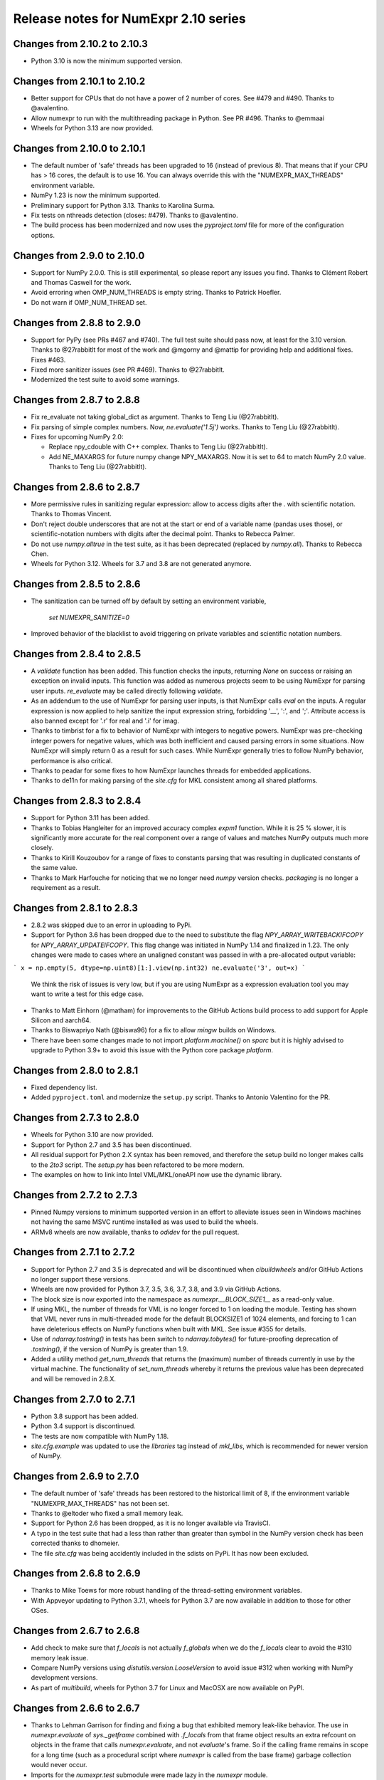 =====================================
Release notes for NumExpr 2.10 series
=====================================

Changes from 2.10.2 to 2.10.3
-----------------------------

* Python 3.10 is now the minimum supported version.


Changes from 2.10.1 to 2.10.2
-----------------------------

* Better support for CPUs that do not have a power of 2 number of
  cores.  See #479 and #490.  Thanks to @avalentino.

* Allow numexpr to run with the multithreading package in Python.
  See PR #496.  Thanks to @emmaai

* Wheels for Python 3.13 are now provided.


Changes from 2.10.0 to 2.10.1
-----------------------------

* The default number of 'safe' threads has been upgraded to 16 (instead of
  previous 8). That means that if your CPU has > 16 cores, the default is
  to use 16. You can always override this with the "NUMEXPR_MAX_THREADS"
  environment variable.

* NumPy 1.23 is now the minimum supported.

* Preliminary support for Python 3.13. Thanks to Karolina Surma.

* Fix tests on nthreads detection (closes: #479). Thanks to @avalentino.

* The build process has been modernized and now uses the `pyproject.toml`
  file for more of the configuration options.


Changes from 2.9.0 to 2.10.0
----------------------------

* Support for NumPy 2.0.0.  This is still experimental, so please
  report any issues you find.  Thanks to Clément Robert and Thomas
  Caswell for the work.

* Avoid erroring when OMP_NUM_THREADS is empty string.  Thanks to
  Patrick Hoefler.

* Do not warn if OMP_NUM_THREAD set.


Changes from 2.8.8 to 2.9.0
---------------------------

* Support for PyPy (see PRs #467 and #740).  The full test suite
  should pass now, at least for the 3.10 version.  Thanks to
  @27rabbitlt for most of the work and @mgorny and @mattip for
  providing help and additional fixes.  Fixes #463.

* Fixed more sanitizer issues (see PR #469).  Thanks to @27rabbitlt.

* Modernized the test suite to avoid some warnings.


Changes from 2.8.7 to 2.8.8
---------------------------

* Fix re_evaluate not taking global_dict as argument. Thanks to Teng Liu
  (@27rabbitlt).

* Fix parsing of simple complex numbers.  Now, `ne.evaluate('1.5j')` works.
  Thanks to Teng Liu (@27rabbitlt).

* Fixes for upcoming NumPy 2.0:

  * Replace npy_cdouble with C++ complex. Thanks to Teng Liu (@27rabbitlt).
  * Add NE_MAXARGS for future numpy change NPY_MAXARGS. Now it is set to 64
    to match NumPy 2.0 value. Thanks to Teng Liu (@27rabbitlt).


Changes from 2.8.6 to 2.8.7
---------------------------

* More permissive rules in sanitizing regular expression: allow to access digits
  after the . with scientific notation.  Thanks to Thomas Vincent.

* Don't reject double underscores that are not at the start or end of a variable
  name (pandas uses those), or scientific-notation numbers with digits after the
  decimal point.  Thanks to Rebecca Palmer.

* Do not use `numpy.alltrue` in the test suite, as it has been deprecated
  (replaced by `numpy.all`).  Thanks to Rebecca Chen.

* Wheels for Python 3.12.  Wheels for 3.7 and 3.8 are not generated anymore.

Changes from 2.8.5 to 2.8.6
---------------------------

* The sanitization can be turned off by default by setting an environment variable,

    `set NUMEXPR_SANITIZE=0`

* Improved behavior of the blacklist to avoid triggering on private variables
  and scientific notation numbers.

Changes from 2.8.4 to 2.8.5
---------------------------

* A `validate` function has been added. This function checks the inputs, returning
  `None` on success or raising an exception on invalid inputs. This function was
  added as numerous projects seem to be using NumExpr for parsing user inputs.
  `re_evaluate` may be called directly following `validate`.
* As an addendum to the use of NumExpr for parsing user inputs, is that NumExpr
  calls `eval` on the inputs. A regular expression is now applied to help sanitize
  the input expression string, forbidding '__', ':', and ';'. Attribute access
  is also banned except for '.r' for real and '.i'  for imag.
* Thanks to timbrist for a fix to behavior of NumExpr with integers to negative
  powers. NumExpr was pre-checking integer powers for negative values, which
  was both inefficient and caused parsing errors in some situations. Now NumExpr
  will simply return 0 as a result for such cases. While NumExpr generally tries
  to follow NumPy behavior, performance is also critical.
* Thanks to peadar for some fixes to how NumExpr launches threads for embedded
  applications.
* Thanks to de11n for making parsing of the `site.cfg` for MKL consistent among
  all shared platforms.


Changes from 2.8.3 to 2.8.4
---------------------------

* Support for Python 3.11 has been added.
* Thanks to Tobias Hangleiter for an improved accuracy complex `expm1` function.
  While it is 25 % slower, it is significantly more accurate for the real component
  over a range of values and matches NumPy outputs much more closely.
* Thanks to Kirill Kouzoubov for a range of fixes to constants parsing that was
  resulting in duplicated constants of the same value.
* Thanks to Mark Harfouche for noticing that we no longer need `numpy` version
  checks. `packaging` is no longer a requirement as a result.

Changes from 2.8.1 to 2.8.3
---------------------------

* 2.8.2 was skipped due to an error in uploading to PyPi.
* Support for Python 3.6 has been dropped due to the need to substitute the flag
  `NPY_ARRAY_WRITEBACKIFCOPY` for `NPY_ARRAY_UPDATEIFCOPY`. This flag change was
  initiated in NumPy 1.14 and finalized in 1.23. The only changes were made to
  cases where an unaligned constant was passed in with a pre-allocated output
  variable:

```
x = np.empty(5, dtype=np.uint8)[1:].view(np.int32)
ne.evaluate('3', out=x)
```

  We think the risk of issues is very low, but if you are using NumExpr as a
  expression evaluation tool you may want to write a test for this edge case.
* Thanks to Matt Einhorn (@matham) for improvements to the GitHub Actions build process to
  add support for Apple Silicon and aarch64.
* Thanks to Biswapriyo Nath (@biswa96) for a fix to allow `mingw` builds on Windows.
* There have been some changes made to not import `platform.machine()` on `sparc`
  but it is highly advised to upgrade to Python 3.9+ to avoid this issue with
  the Python core package `platform`.


Changes from 2.8.0 to 2.8.1
---------------------------

* Fixed dependency list.
* Added ``pyproject.toml`` and modernize the ``setup.py`` script. Thanks to
  Antonio Valentino for the PR.

Changes from 2.7.3 to 2.8.0
---------------------------

* Wheels for Python 3.10 are now provided.
* Support for Python 2.7 and 3.5 has been discontinued.
* All residual support for Python 2.X syntax has been removed, and therefore
  the setup build no longer makes calls to the `2to3` script. The `setup.py`
  has been refactored to be more modern.
* The examples on how to link into Intel VML/MKL/oneAPI now use the dynamic
  library.

Changes from 2.7.2 to 2.7.3
---------------------------

- Pinned Numpy versions to minimum supported version in an effort to alleviate
  issues seen in Windows machines not having the same MSVC runtime installed as
  was used to build the wheels.
- ARMv8 wheels are now available, thanks to `odidev` for the pull request.


Changes from 2.7.1 to 2.7.2
---------------------------

- Support for Python 2.7 and 3.5 is deprecated and will be discontinued when
  `cibuildwheels` and/or GitHub Actions no longer support these versions.
- Wheels are now provided for Python 3.7, 3.5, 3.6, 3.7, 3.8, and 3.9 via
  GitHub Actions.
- The block size is now exported into the namespace as `numexpr.__BLOCK_SIZE1__`
  as a read-only value.
- If using MKL, the number of threads for VML is no longer forced to 1 on loading
  the module. Testing has shown that VML never runs in multi-threaded mode for
  the default BLOCKSIZE1 of 1024 elements, and forcing to 1 can have deleterious
  effects on NumPy functions when built with MKL. See issue #355 for details.
- Use of `ndarray.tostring()` in tests has been switch to `ndarray.tobytes()`
  for future-proofing deprecation of `.tostring()`, if the version of NumPy is
  greater than 1.9.
- Added a utility method `get_num_threads` that returns the (maximum) number of
  threads currently in use by the virtual machine. The functionality of
  `set_num_threads` whereby it returns the previous value has been deprecated
  and will be removed in 2.8.X.

Changes from 2.7.0 to 2.7.1
----------------------------

- Python 3.8 support has been added.
- Python 3.4 support is discontinued.
- The tests are now compatible with NumPy 1.18.
- `site.cfg.example` was updated to use the `libraries` tag instead of `mkl_libs`,
  which is recommended for newer version of NumPy.

Changes from 2.6.9 to 2.7.0
----------------------------

- The default number of 'safe' threads has been restored to the historical limit
  of 8, if the environment variable "NUMEXPR_MAX_THREADS" has not been set.
- Thanks to @eltoder who fixed a small memory leak.
- Support for Python 2.6 has been dropped, as it is no longer available via
  TravisCI.
- A typo in the test suite that had a less than rather than greater than symbol
  in the NumPy version check has been corrected thanks to dhomeier.
- The file `site.cfg` was being accidently included in the sdists on PyPi.
  It has now been excluded.

Changes from 2.6.8 to 2.6.9
---------------------------

- Thanks to Mike Toews for more robust handling of the thread-setting
  environment variables.
- With Appveyor updating to Python 3.7.1, wheels for Python 3.7 are now
  available in addition to those for other OSes.

Changes from 2.6.7 to 2.6.8
---------------------------

- Add check to make sure that `f_locals` is not actually `f_globals` when we
  do the `f_locals` clear to avoid the #310 memory leak issue.
- Compare NumPy versions using `distutils.version.LooseVersion` to avoid issue
  #312 when working with NumPy development versions.
- As part of `multibuild`, wheels for Python 3.7 for Linux and MacOSX are now
  available on PyPI.

Changes from 2.6.6 to 2.6.7
---------------------------

- Thanks to Lehman Garrison for finding and fixing a bug that exhibited memory
  leak-like behavior. The use in `numexpr.evaluate` of `sys._getframe` combined
  with `.f_locals` from that frame object results an extra refcount on objects
  in the frame that calls `numexpr.evaluate`, and not `evaluate`'s frame. So if
  the calling frame remains in scope for a long time (such as a procedural
  script where `numexpr` is called from the base frame) garbage collection would
  never occur.
- Imports for the `numexpr.test` submodule were made lazy in the `numexpr` module.

Changes from 2.6.5 to 2.6.6
---------------------------

- Thanks to Mark Dickinson for a fix to the thread barrier that occassionally
  suffered from spurious wakeups on MacOSX.

Changes from 2.6.4 to 2.6.5
---------------------------

- The maximum thread count can now be set at import-time by setting the
  environment variable 'NUMEXPR_MAX_THREADS'. The default number of
  max threads was lowered from 4096 (which was deemed excessive) to 64.
- A number of imports were removed (pkg_resources) or made lazy (cpuinfo) in
  order to speed load-times for downstream packages (such as `pandas`, `sympy`,
  and `tables`). Import time has dropped from about 330 ms to 90 ms. Thanks to
  Jason Sachs for pointing out the source of the slow-down.
- Thanks to Alvaro Lopez Ortega for updates to benchmarks to be compatible with
  Python 3.
- Travis and AppVeyor now fail if the test module fails or errors.
- Thanks to Mahdi Ben Jelloul for a patch that removed a bug where constants
  in `where` calls would raise a ValueError.
- Fixed a bug whereby all-constant power operations would lead to infinite
  recursion.

Changes from 2.6.3 to 2.6.4
---------------------------

- Christoph Gohlke noticed a lack of coverage for the 2.6.3
  `floor` and `ceil` functions for MKL that caused seg-faults in
  test, so thanks to him for that.

Changes from 2.6.2 to 2.6.3
---------------------------

- Documentation now available at readthedocs.io_.

- Support for floor() and ceil() functions added by Caleb P. Burns.

- NumPy requirement increased from 1.6 to 1.7 due to changes in iterator
  flags (#245).

- Sphinx autodocs support added for documentation on readthedocs.org.

- Fixed a bug where complex constants would return an error, fixing
  problems with `sympy` when using NumExpr as a backend.

- Fix for #277 whereby arrays of shape (1,...) would be reduced as
  if they were full reduction. Behavoir now matches that of NumPy.

- String literals are automatically encoded into 'ascii' bytes for
  convience (see #281).

.. _readthedocs.io: http://numexpr.readthedocs.io

Changes from 2.6.1 to 2.6.2
---------------------------

- Updates to keep with API changes in newer NumPy versions (#228).
  Thanks to Oleksandr Pavlyk.

- Removed several warnings (#226 and #227).  Thanks to Oleksander Pavlyk.

- Fix bugs in function `stringcontains()` (#230).  Thanks to Alexander Shadchin.

- Detection of the POWER processor (#232).  Thanks to Breno Leitao.

- Fix pow result casting (#235).  Thanks to Fernando Seiti Furusato.

- Fix integers to negative integer powers (#240).  Thanks to Antonio Valentino.

- Detect numpy exceptions in expression evaluation (#240).  Thanks to Antonio Valentino.

- Better handling of RC versions (#243).  Thanks to Antonio Valentino.


Changes from 2.6.0 to 2.6.1
---------------------------

- Fixed a performance regression in some situations as consequence of
  increasing too much the BLOCK_SIZE1 constant.  After more careful
  benchmarks (both in VML and non-VML modes), the value has been set
  again to 1024 (down from 8192).  The benchmarks have been made with
  a relatively new processor (Intel Xeon E3-1245 v5 @ 3.50GHz), so
  they should work well for a good range of processors again.

- Added NetBSD support to CPU detection.  Thanks to Thomas Klausner.


Changes from 2.5.2 to 2.6.0
---------------------------

- Introduced a new re_evaluate() function for re-evaluating the
  previous executed array expression without any check.  This is meant
  for accelerating loops that are re-evaluating the same expression
  repeatedly without changing anything else than the operands.  If
  unsure, use evaluate() which is safer.

- The BLOCK_SIZE1 and BLOCK_SIZE2 constants have been re-checked in
  order to find a value maximizing most of the benchmarks in bench/
  directory.  The new values (8192 and 16 respectively) give somewhat
  better results (~5%) overall.  The CPU used for fine tuning is a
  relatively new Haswell processor (E3-1240 v3).

- The '--name' flag for `setup.py` returning the name of the package
  is honored now (issue #215).


Changes from 2.5.1 to 2.5.2
---------------------------

- conj() and abs() actually added as VML-powered functions, preventing
  the same problems than log10() before (PR #212).  Thanks to Tom Kooij
  for the fix!


Changes from 2.5 to 2.5.1
-------------------------

- Fix for log10() and conj() functions.  These produced wrong results
  when numexpr was compiled with Intel's MKL (which is a popular build
  since Anaconda ships it by default) and non-contiguous data (issue
  #210).  Thanks to Arne de Laat and Tom Kooij for reporting and
  providing a nice test unit.

- Fix that allows numexpr-powered apps to be profiled with pympler.
  Thanks to @nbecker.


Changes from 2.4.6 to 2.5
-------------------------

- Added locking for allowing the use of numexpr in multi-threaded
  callers (this does not prevent numexpr to use multiple cores
  simultaneously).  (PR #199, Antoine Pitrou, PR #200, Jenn Olsen).

- Added new min() and max() functions (PR #195, CJ Carey).


Changes from 2.4.5 to 2.4.6
---------------------------

- Fixed some UserWarnings in Solaris (PR #189, Graham Jones).

- Better handling of MSVC defines. (#168, Francesc Alted).


Changes from 2.4.4 to 2.4.5
---------------------------

- Undone a 'fix' for a harmless data race.  (#185 Benedikt Reinartz,
  Francesc Alted).

- Ignore NumPy warnings (overflow/underflow, divide by zero and
  others) that only show up in Python3.  Masking these warnings in
  tests is fine because all the results are checked to be
  valid. (#183, Francesc Alted).


Changes from 2.4.3 to 2.4.4
---------------------------

- Fix bad #ifdef for including stdint on Windows (PR #186, Mike Sarahan).


Changes from 2.4.3 to 2.4.4
---------------------------

* Honor OMP_NUM_THREADS as a fallback in case NUMEXPR_NUM_THREADS is not
  set. Fixes #161. (PR #175, Stefan Erb).

* Added support for AppVeyor (PR #178 Andrea Bedini)

* Fix to allow numexpr to be imported after eventlet.monkey_patch(),
  as suggested in #118 (PR #180 Ben Moran).

* Fix harmless data race that triggers false positives in ThreadSanitizer.
  (PR #179, Clement Courbet).

* Fixed some string tests on Python 3 (PR #182, Antonio Valentino).


Changes from 2.4.2 to 2.4.3
---------------------------

* Comparisons with empty strings work correctly now.  Fixes #121 and
  PyTables #184.

Changes from 2.4.1 to 2.4.2
---------------------------

* Improved setup.py so that pip can query the name and version without
  actually doing the installation.  Thanks to Joris Borgdorff.

Changes from 2.4 to 2.4.1
-------------------------

* Added more configuration examples for compiling with MKL/VML
  support.  Thanks to Davide Del Vento.

* Symbol MKL_VML changed into MKL_DOMAIN_VML because the former is
  deprecated in newer MKL.  Thanks to Nick Papior Andersen.

* Better determination of methods in `cpuinfo` module.  Thanks to Marc
  Jofre.

* Improved NumPy version determination (handy for 1.10.0).  Thanks
  to Åsmund Hjulstad.

* Benchmarks run now with both Python 2 and Python 3.  Thanks to Zoran
  Plesivčak.

Changes from 2.3.1 to 2.4
-------------------------

* A new `contains()` function has been added for detecting substrings
  in strings.  Only plain strings (bytes) are supported for now.  See
  PR #135 and ticket #142.  Thanks to Marcin Krol.

* New version of setup.py that allows better management of NumPy
  dependency.  See PR #133.  Thanks to Aleks Bunin.

Changes from 2.3 to 2.3.1
-------------------------

* Added support for shift-left (<<) and shift-right (>>) binary operators.
  See PR #131. Thanks to fish2000!

* Removed the rpath flag for the GCC linker, because it is probably
  not necessary and it chokes to clang.

Changes from 2.2.2 to 2.3
-------------------------

* Site has been migrated to https://github.com/pydata/numexpr.  All
  new tickets and PR should be directed there.

* [ENH] A `conj()` function for computing the conjugate of complex
  arrays has been added.  Thanks to David Menéndez.  See PR #125.

* [FIX] Fixed a DeprecationWarning derived of using oa_ndim -- 0 and
  op_axes -- NULL when using NpyIter_AdvancedNew() and NumPy 1.8.
  Thanks to Mark Wiebe for advise on how to fix this properly.

Changes from 2.2.1 to 2.2.2
---------------------------

* The `copy_args` argument of `NumExpr` function has been brought
  lack.  This has been mainly necessary for compatibility with
  `PyTables < 3.0`, which I decided to continue to support.  Fixed
  #115.

* The `__nonzero__` method in `ExpressionNode` class has been
  commented out.  This is also for compatibility with `PyTables < 3.0`.
  See #24 for details.

* Fixed the type of some parameters in the C extension so that s390
  architecture compiles.  Fixes #116.  Thank to Antonio Valentino for
  reporting and the patch.

Changes from 2.2 to 2.2.1
-------------------------

* Fixes a secondary effect of "from numpy.testing import `*`", where
  division is imported now too, so only then necessary functions from
  there are imported now.  Thanks to Christoph Gohlke for the patch.

Changes from 2.1 to 2.2
-----------------------

* [LICENSE] Fixed a problem with the license of the
  numexpr/win32/pthread.{c,h} files emulating pthreads on Windows
  platforms.  After persmission from the original authors is granted,
  these files adopt the MIT license and can be redistributed without
  problems.  See issue #109 for details
  (https://code.google.com/p/numexpr/issues/detail?id-110).

* [ENH] Improved the algorithm to decide the initial number of threads
  to be used.  This was necessary because by default, numexpr was
  using a number of threads equal to the detected number of cores, and
  this can be just too much for moder systems where this number can be
  too high (and counterporductive for performance in many cases).
  Now, the 'NUMEXPR_NUM_THREADS' environment variable is honored, and
  in case this is not present, a maximum number of *8* threads are
  setup initially.  The new algorithm is fully described in the Users
  Guide now in the note of 'General routines' section:
  https://code.google.com/p/numexpr/wiki/UsersGuide#General_routines.
  Closes #110.

* [ENH] numexpr.test() returns `TestResult` instead of None now.
  Closes #111.

* [FIX] Modulus with zero with integers no longer crashes the
  interpreter.  It nows puts a zero in the result.  Fixes #107.

* [API CLEAN] Removed `copy_args` argument of `evaluate`.  This should
  only be used by old versions of PyTables (< 3.0).

* [DOC] Documented the `optimization` and `truediv` flags of
  `evaluate` in Users Guide
  (https://code.google.com/p/numexpr/wiki/UsersGuide).

Changes from 2.0.1 to 2.1
---------------------------

* Dropped compatibility with Python < 2.6.

* Improve compatibiity with Python 3:

  - switch from PyString to PyBytes API (requires Python >- 2.6).
  - fixed incompatibilities regarding the int/long API
  - use the Py_TYPE macro
  - use the PyVarObject_HEAD_INIT macro instead of PyObject_HEAD_INIT

* Fixed several issues with different platforms not supporting
  multithreading or subprocess properly (see tickets #75 and #77).

* Now, when trying to use pure Python boolean operators, 'and',
  'or' and 'not', an error is issued suggesting that '&', '|' and
  '~' should be used instead (fixes #24).

Changes from 2.0 to 2.0.1
-------------------------

* Added compatibility with Python 2.5 (2.4 is definitely not supported
  anymore).

* `numexpr.evaluate` is fully documented now, in particular the new
  `out`, `order` and `casting` parameters.

* Reduction operations are fully documented now.

* Negative axis in reductions are not supported (they have never been
  actually), and a `ValueError` will be raised if they are used.


Changes from 1.x series to 2.0
------------------------------

- Added support for the new iterator object in NumPy 1.6 and later.

  This allows for better performance with operations that implies
  broadcast operations, fortran-ordered or non-native byte orderings.
  Performance for other scenarios is preserved (except for very small
  arrays).

- Division in numexpr is consistent now with Python/NumPy.  Fixes #22
  and #58.

- Constants like "2." or "2.0" must be evaluated as float, not
  integer.  Fixes #59.

- `evaluate()` function has received a new parameter `out` for storing
  the result in already allocated arrays.  This is very useful when
  dealing with large arrays, and a allocating new space for keeping
  the result is not acceptable.  Closes #56.

- Maximum number of threads raised from 256 to 4096.  Machines with a
  higher number of cores will still be able to import numexpr, but
  limited to 4096 (which is an absurdly high number already).


Changes from 1.4.1 to 1.4.2
---------------------------

- Multithreaded operation is disabled for small arrays (< 32 KB).
  This allows to remove the overhead of multithreading for such a
  small arrays.  Closes #36.

- Dividing int arrays by zero gives a 0 as result now (and not a
  floating point exception anymore.  This behaviour mimics NumPy.
  Thanks to Gaëtan de Menten for the fix.  Closes #37.

- When compiled with VML support, the number of threads is set to 1
  for VML core, and to the number of cores for the native pthreads
  implementation.  This leads to much better performance.  Closes #39.

- Fixed different issues with reduction operations (`sum`, `prod`).
  The problem is that the threaded code does not work well for
  broadcasting or reduction operations.  Now, the serial code is used
  in those cases.  Closes #41.

- Optimization of "compilation phase" through a better hash.  This can
  lead up to a 25% of improvement when operating with variable
  expressions over small arrays.  Thanks to Gaëtan de Menten for the
  patch.  Closes #43.

- The ``set_num_threads`` now returns the number of previous thread
  setting, as stated in the docstrings.


Changes from 1.4 to 1.4.1
-------------------------

- Mingw32 can also work with pthreads compatibility code for win32.
  Fixes #31.

- Fixed a problem that used to happen when running Numexpr with
  threads in subprocesses.  It seems that threads needs to be
  initialized whenever a subprocess is created.  Fixes #33.

- The GIL (Global Interpreter Lock) is released during computations.
  This should allow for better resource usage for multithreaded apps.
  Fixes #35.


Changes from 1.3.1 to 1.4
-------------------------

- Added support for multi-threading in pure C.  This is to avoid the
  GIL and allows to squeeze the best performance in both multi-core
  machines.

- David Cooke contributed a thorough refactorization of the opcode
  machinery for the virtual machine.  With this, it is really easy to
  add more opcodes.  See:

  http://code.google.com/p/numexpr/issues/detail?id-28

  as an example.

- Added a couple of opcodes to VM: where_bbbb and cast_ib. The first
  allow to get boolean arrays out of the `where` function.  The second
  allows to cast a boolean array into an integer one.  Thanks to
  gdementen for his contribution.

- Fix negation of `int64` numbers. Closes #25.

- Using a `npy_intp` datatype (instead of plain `int`) so as to be
  able to manage arrays larger than 2 GB.


Changes from 1.3 to 1.3.1
-------------------------

- Due to an oversight, ``uint32`` types were not properly supported.
  That has been solved.  Fixes #19.

- Function `abs` for computing the absolute value added.  However, it
  does not strictly follow NumPy conventions.  See ``README.txt`` or
  website docs for more info on this.  Thanks to Pauli Virtanen for
  the patch.  Fixes #20.


Changes from 1.2 to 1.3
-----------------------

- A new type called internally `float` has been implemented so as to
  be able to work natively with single-precision floating points.
  This prevents the silent upcast to `double` types that was taking
  place in previous versions, so allowing both an improved performance
  and an optimal usage of memory for the single-precision
  computations.  However, the casting rules for floating point types
  slightly differs from those of NumPy.  See:

      http://code.google.com/p/numexpr/wiki/Overview

  or the README.txt file for more info on this issue.

- Support for Python 2.6 added.

- When linking with the MKL, added a '-rpath' option to the link step
  so that the paths to MKL libraries are automatically included into
  the runtime library search path of the final package (i.e. the user
  won't need to update its LD_LIBRARY_PATH or LD_RUN_PATH environment
  variables anymore).  Fixes #16.


Changes from 1.1.1 to 1.2
-------------------------

- Support for Intel's VML (Vector Math Library) added, normally
  included in Intel's MKL (Math Kernel Library).  In addition, when
  the VML support is on, several processors can be used in parallel
  (see the new `set_vml_num_threads()` function).  With that, the
  computations of transcendental functions can be accelerated quite a
  few.  For example, typical speed-ups when using one single core for
  contiguous arrays are 3x with peaks of 7.5x (for the pow() function).
  When using 2 cores the speed-ups are around 4x and 14x respectively.
  Closes #9.

- Some new VML-related functions have been added:

  * set_vml_accuracy_mode(mode):  Set the accuracy for VML operations.

  * set_vml_num_threads(nthreads): Suggests a maximum number of
    threads to be used in VML operations.

  * get_vml_version():  Get the VML/MKL library version.

  See the README.txt for more info about them.

- In order to easily allow the detection of the MKL, the setup.py has
  been updated to use the numpy.distutils.  So, if you are already
  used to link NumPy/SciPy with MKL, then you will find that giving
  VML support to numexpr works almost the same.

- A new `print_versions()` function has been made available.  This
  allows to quickly print the versions on which numexpr is based on.
  Very handy for issue reporting purposes.

- The `numexpr.numexpr` compiler function has been renamed to
  `numexpr.NumExpr` in order to avoid name collisions with the name of
  the package (!).  This function is mainly for internal use, so you
  should not need to upgrade your existing numexpr scripts.


Changes from 1.1 to 1.1.1
-------------------------

- The case for multidimensional array operands is properly accelerated
  now.  Added a new benchmark (based on a script provided by Andrew
  Collette, thanks!) for easily testing this case in the future.
  Closes #12.

- Added a fix to avoid the caches in numexpr to grow too much.  The
  dictionary caches are kept now always with less than 256 entries.
  Closes #11.

- The VERSION file is correctly copied now (it was not present for the
  1.1 tar file, I don't know exactly why).  Closes #8.


Changes from 1.0 to 1.1
-----------------------

- Numexpr can work now in threaded environments.  Fixes #2.

- The test suite can be run programmatically by using
  ``numexpr.test()``.

- Support a more complete set of functions for expressions (including
  those that are not supported by MSVC 7.1 compiler, like the inverse
  hyperbolic or log1p and expm1 functions.  The complete list now is:

    * where(bool, number1, number2): number
        Number1 if the bool condition is true, number2 otherwise.
    * {sin,cos,tan}(float|complex): float|complex
        Trigonometric sinus, cosinus or tangent.
    * {arcsin,arccos,arctan}(float|complex): float|complex
        Trigonometric inverse sinus, cosinus or tangent.
    * arctan2(float1, float2): float
        Trigonometric inverse tangent of float1/float2.
    * {sinh,cosh,tanh}(float|complex): float|complex
        Hyperbolic sinus, cosinus or tangent.
    * {arcsinh,arccosh,arctanh}(float|complex): float|complex
        Hyperbolic inverse sinus, cosinus or tangent.
    * {log,log10,log1p}(float|complex): float|complex
        Natural, base-10 and log(1+x) logarithms.
    * {exp,expm1}(float|complex): float|complex
        Exponential and exponential minus one.
    * sqrt(float|complex): float|complex
        Square root.
    * {real,imag}(complex): float
        Real or imaginary part of complex.
    * complex(float, float): complex
        Complex from real and imaginary parts.



.. Local Variables:
.. mode: rst
.. coding: utf-8
.. fill-column: 70
.. End:
